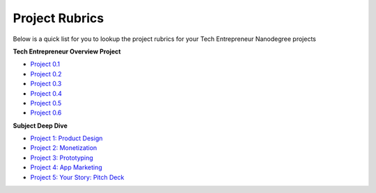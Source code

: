 .. _project_rubrics:

Project Rubrics
*********************************

Below is a quick list for you to lookup the project rubrics for your Tech Entrepreneur Nanodegree projects

**Tech Entrepreneur Overview Project**

- `Project 0.1 <https://review.udacity.com/#!/projects/7118309656/rubric>`_
- `Project 0.2 <https://review.udacity.com/#!/projects/7117239670/rubric>`_
- `Project 0.3 <https://review.udacity.com/#!/projects/7120199742/rubric>`_
- `Project 0.4 <https://review.udacity.com/#!/projects/7122589708/rubric>`_
- `Project 0.5 <https://review.udacity.com/#!/projects/7116259709/rubric>`_
- `Project 0.6 <https://review.udacity.com/#!/projects/7119289892/rubric>`_

**Subject Deep Dive**

- `Project 1: Product Design <https://review.udacity.com/#!/projects/5008232522/rubric>`_
- `Project 2: Monetization <https://review.udacity.com/#!/projects/5019762755/rubric>`_
- `Project 3: Prototyping <https://review.udacity.com/#!/projects/5027811079/rubric>`_
- `Project 4: App Marketing <https://review.udacity.com/#!/projects/5034909575/rubric>`_
- `Project 5: Your Story: Pitch Deck <https://review.udacity.com/#!/projects/5027581117/rubric>`_
